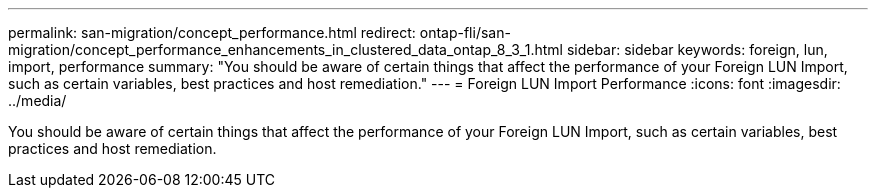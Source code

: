 ---
permalink: san-migration/concept_performance.html
redirect: ontap-fli/san-migration/concept_performance_enhancements_in_clustered_data_ontap_8_3_1.html
sidebar: sidebar
keywords: foreign, lun, import, performance
summary: "You should be aware of certain things that affect the performance of your Foreign LUN Import, such as certain variables, best practices and host remediation."
---
= Foreign LUN Import Performance
:icons: font
:imagesdir: ../media/

[.lead]
You should be aware of certain things that affect the performance of your Foreign LUN Import, such as certain variables, best practices and host remediation.

// 2025 MAY 15, internal-github-issue-53